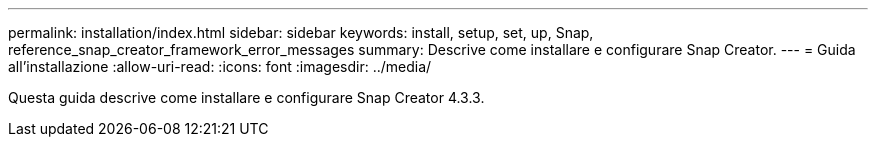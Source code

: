 ---
permalink: installation/index.html 
sidebar: sidebar 
keywords: install, setup, set, up, Snap, reference_snap_creator_framework_error_messages 
summary: Descrive come installare e configurare Snap Creator. 
---
= Guida all'installazione
:allow-uri-read: 
:icons: font
:imagesdir: ../media/


[role="Lead"]
Questa guida descrive come installare e configurare Snap Creator 4.3.3.
